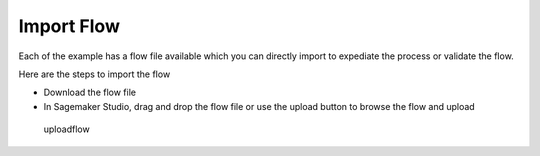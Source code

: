 Import Flow
===========

Each of the example has a flow file available which you can directly
import to expediate the process or validate the flow.

Here are the steps to import the flow

-  Download the flow file

-  In Sagemaker Studio, drag and drop the flow file or use the upload
   button to browse the flow and upload

.. figure:: ./uploadflow.png
   :alt: uploadflow

   uploadflow

